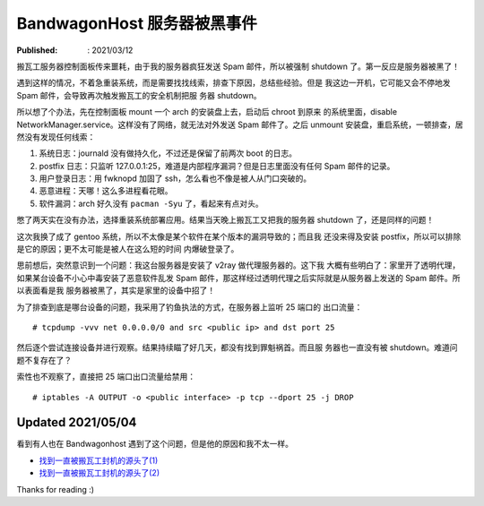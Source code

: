 BandwagonHost 服务器被黑事件
============================

:Published: : 2021/03/12

.. meta::
    :description: 搬瓦工服务器被强制关机，因为在短时间内发送太多垃圾邮件。看我
        是如何调查事故原因的？

搬瓦工服务器控制面板传来噩耗，由于我的服务器疯狂发送 Spam 邮件，所以被强制
shutdown 了。第一反应是服务器被黑了！

.. image:: /statics/images/2021/03/12_BandwagonHost.jpg
    :alt: Bandwagonhost

遇到这样的情况，不着急重装系统，而是需要找找线索，排查下原因，总结些经验。但是
我这边一开机，它可能又会不停地发 Spam 邮件，会导致再次触发搬瓦工的安全机制把服
务器 shutdown。

所以想了个办法，先在控制面板 mount 一个 arch 的安装盘上去，启动后 chroot 到原来
的系统里面，disable NetworkManager.service。这样没有了网络，就无法对外发送 Spam
邮件了。之后 unmount 安装盘，重启系统，一顿排查，居然没有发现任何线索：

1. 系统日志：journald 没有做持久化，不过还是保留了前两次 boot 的日志。
2. postfix 日志：只监听 127.0.0.1:25，难道是内部程序漏洞？但是日志里面没有任何
   Spam 邮件的记录。
3. 用户登录日志：用 fwknopd 加固了 ssh，怎么看也不像是被人从门口突破的。
4. 恶意进程：天哪！这么多进程看花眼。
5. 软件漏洞：arch 好久没有 ``pacman -Syu`` 了，看起来有点对头。

憋了两天实在没有办法，选择重装系统部署应用。结果当天晚上搬瓦工又把我的服务器
shutdown 了，还是同样的问题！

这次我换了成了 gentoo 系统，所以不太像是某个软件在某个版本的漏洞导致的；而且我
还没来得及安装 postfix，所以可以排除是它的原因；更不太可能是被人在这么短的时间
内爆破登录了。

思前想后，突然意识到一个问题：我这台服务器是安装了 v2ray 做代理服务器的。这下我
大概有些明白了：家里开了透明代理，如果某台设备不小心中毒安装了恶意软件乱发 Spam
邮件，那这样经过透明代理之后实际就是从服务器上发送的 Spam 邮件。所以表面看是我
服务器被黑了，其实是家里的设备中招了！

为了排查到底是哪台设备的问题，我采用了钓鱼执法的方式，在服务器上监听 25 端口的
出口流量： ::

    # tcpdump -vvv net 0.0.0.0/0 and src <public ip> and dst port 25

然后逐个尝试连接设备并进行观察。结果持续瞄了好几天，都没有找到罪魁祸首。而且服
务器也一直没有被 shutdown。难道问题不复存在了？

索性也不观察了，直接把 25 端口出口流量给禁用： ::

    # iptables -A OUTPUT -o <public interface> -p tcp --dport 25 -j DROP

Updated 2021/05/04
------------------

看到有人也在 Bandwagonhost 遇到了这个问题，但是他的原因和我不太一样。

- `找到一直被搬瓦工封机的源头了(1) <https://hostloc.com/thread-838936-1-1.html>`_
- `找到一直被搬瓦工封机的源头了(2) <https://hostloc.com/thread-839007-1-1.html>`_


Thanks for reading :)
